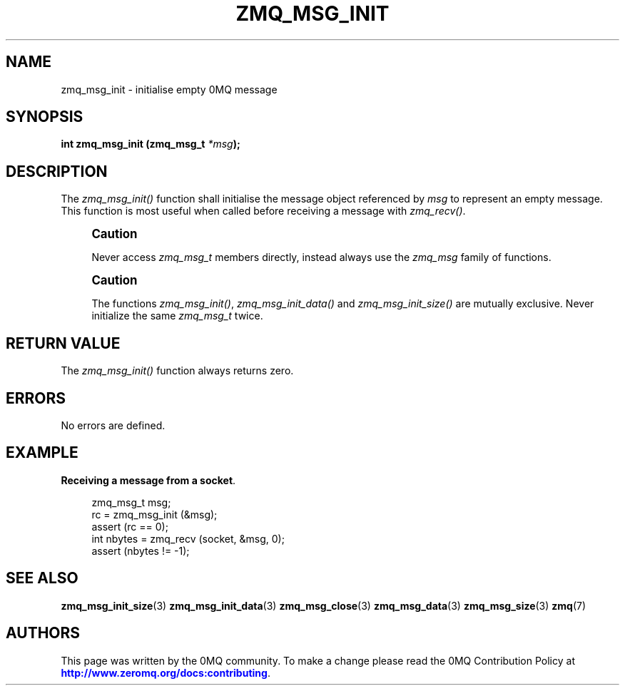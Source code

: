 '\" t
.\"     Title: zmq_msg_init
.\"    Author: [see the "AUTHORS" section]
.\" Generator: DocBook XSL Stylesheets v1.78.1 <http://docbook.sf.net/>
.\"      Date: 09/14/2016
.\"    Manual: 0MQ Manual
.\"    Source: 0MQ 4.1.5
.\"  Language: English
.\"
.TH "ZMQ_MSG_INIT" "3" "09/14/2016" "0MQ 4\&.1\&.5" "0MQ Manual"
.\" -----------------------------------------------------------------
.\" * Define some portability stuff
.\" -----------------------------------------------------------------
.\" ~~~~~~~~~~~~~~~~~~~~~~~~~~~~~~~~~~~~~~~~~~~~~~~~~~~~~~~~~~~~~~~~~
.\" http://bugs.debian.org/507673
.\" http://lists.gnu.org/archive/html/groff/2009-02/msg00013.html
.\" ~~~~~~~~~~~~~~~~~~~~~~~~~~~~~~~~~~~~~~~~~~~~~~~~~~~~~~~~~~~~~~~~~
.ie \n(.g .ds Aq \(aq
.el       .ds Aq '
.\" -----------------------------------------------------------------
.\" * set default formatting
.\" -----------------------------------------------------------------
.\" disable hyphenation
.nh
.\" disable justification (adjust text to left margin only)
.ad l
.\" -----------------------------------------------------------------
.\" * MAIN CONTENT STARTS HERE *
.\" -----------------------------------------------------------------
.SH "NAME"
zmq_msg_init \- initialise empty 0MQ message
.SH "SYNOPSIS"
.sp
\fBint zmq_msg_init (zmq_msg_t \fR\fB\fI*msg\fR\fR\fB);\fR
.SH "DESCRIPTION"
.sp
The \fIzmq_msg_init()\fR function shall initialise the message object referenced by \fImsg\fR to represent an empty message\&. This function is most useful when called before receiving a message with \fIzmq_recv()\fR\&.
.if n \{\
.sp
.\}
.RS 4
.it 1 an-trap
.nr an-no-space-flag 1
.nr an-break-flag 1
.br
.ps +1
\fBCaution\fR
.ps -1
.br
.sp
Never access \fIzmq_msg_t\fR members directly, instead always use the \fIzmq_msg\fR family of functions\&.
.sp .5v
.RE
.if n \{\
.sp
.\}
.RS 4
.it 1 an-trap
.nr an-no-space-flag 1
.nr an-break-flag 1
.br
.ps +1
\fBCaution\fR
.ps -1
.br
.sp
The functions \fIzmq_msg_init()\fR, \fIzmq_msg_init_data()\fR and \fIzmq_msg_init_size()\fR are mutually exclusive\&. Never initialize the same \fIzmq_msg_t\fR twice\&.
.sp .5v
.RE
.SH "RETURN VALUE"
.sp
The \fIzmq_msg_init()\fR function always returns zero\&.
.SH "ERRORS"
.sp
No errors are defined\&.
.SH "EXAMPLE"
.PP
\fBReceiving a message from a socket\fR. 
.sp
.if n \{\
.RS 4
.\}
.nf
zmq_msg_t msg;
rc = zmq_msg_init (&msg);
assert (rc == 0);
int nbytes = zmq_recv (socket, &msg, 0);
assert (nbytes != \-1);
.fi
.if n \{\
.RE
.\}
.sp
.SH "SEE ALSO"
.sp
\fBzmq_msg_init_size\fR(3) \fBzmq_msg_init_data\fR(3) \fBzmq_msg_close\fR(3) \fBzmq_msg_data\fR(3) \fBzmq_msg_size\fR(3) \fBzmq\fR(7)
.SH "AUTHORS"
.sp
This page was written by the 0MQ community\&. To make a change please read the 0MQ Contribution Policy at \m[blue]\fBhttp://www\&.zeromq\&.org/docs:contributing\fR\m[]\&.

